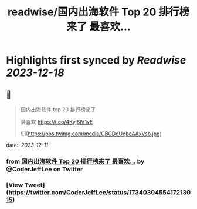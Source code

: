 :PROPERTIES:
:title: readwise/国内出海软件 Top 20 排行榜来了 最喜欢...
:END:

:PROPERTIES:
:author: [[CoderJeffLee on Twitter]]
:full-title: "国内出海软件 Top 20 排行榜来了 最喜欢..."
:category: [[tweets]]
:url: https://twitter.com/CoderJeffLee/status/1734030455417213015
:image-url: https://pbs.twimg.com/profile_images/1688957802558242816/ZqD113e2.jpg
:END:

* Highlights first synced by [[Readwise]] [[2023-12-18]]
** 📌
#+BEGIN_QUOTE
国内出海软件 top 20 排行榜来了

最喜欢 https://t.co/4Kyj8lV1vE 

![](https://pbs.twimg.com/media/GBCDdUqbcAAxVsb.jpg) 
#+END_QUOTE
    date:: [[2023-12-11]]
*** from _国内出海软件 Top 20 排行榜来了 最喜欢..._ by @CoderJeffLee on Twitter
*** [View Tweet](https://twitter.com/CoderJeffLee/status/1734030455417213015)